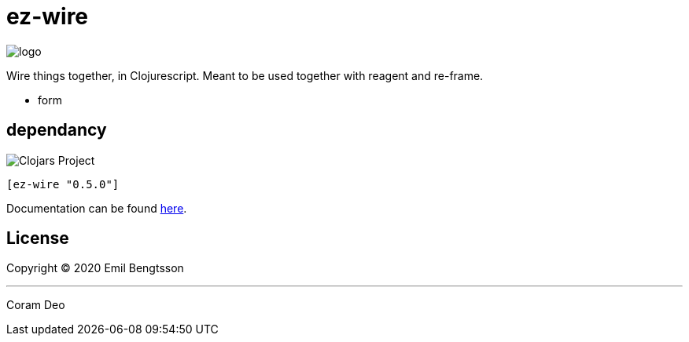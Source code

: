 = ez-wire

image::demo/resources/img/logo.png[]

Wire things together, in Clojurescript. Meant to be used together with reagent and re-frame.

* form

== dependancy

image::https://img.shields.io/clojars/v/ez-wire.svg[Clojars Project]

[source,clojure]
----
[ez-wire "0.5.0"]
----


Documentation can be found https://emil0r.github.io/ez-wire-docs/[here].


== License

Copyright © 2020 Emil Bengtsson

___
Coram Deo
